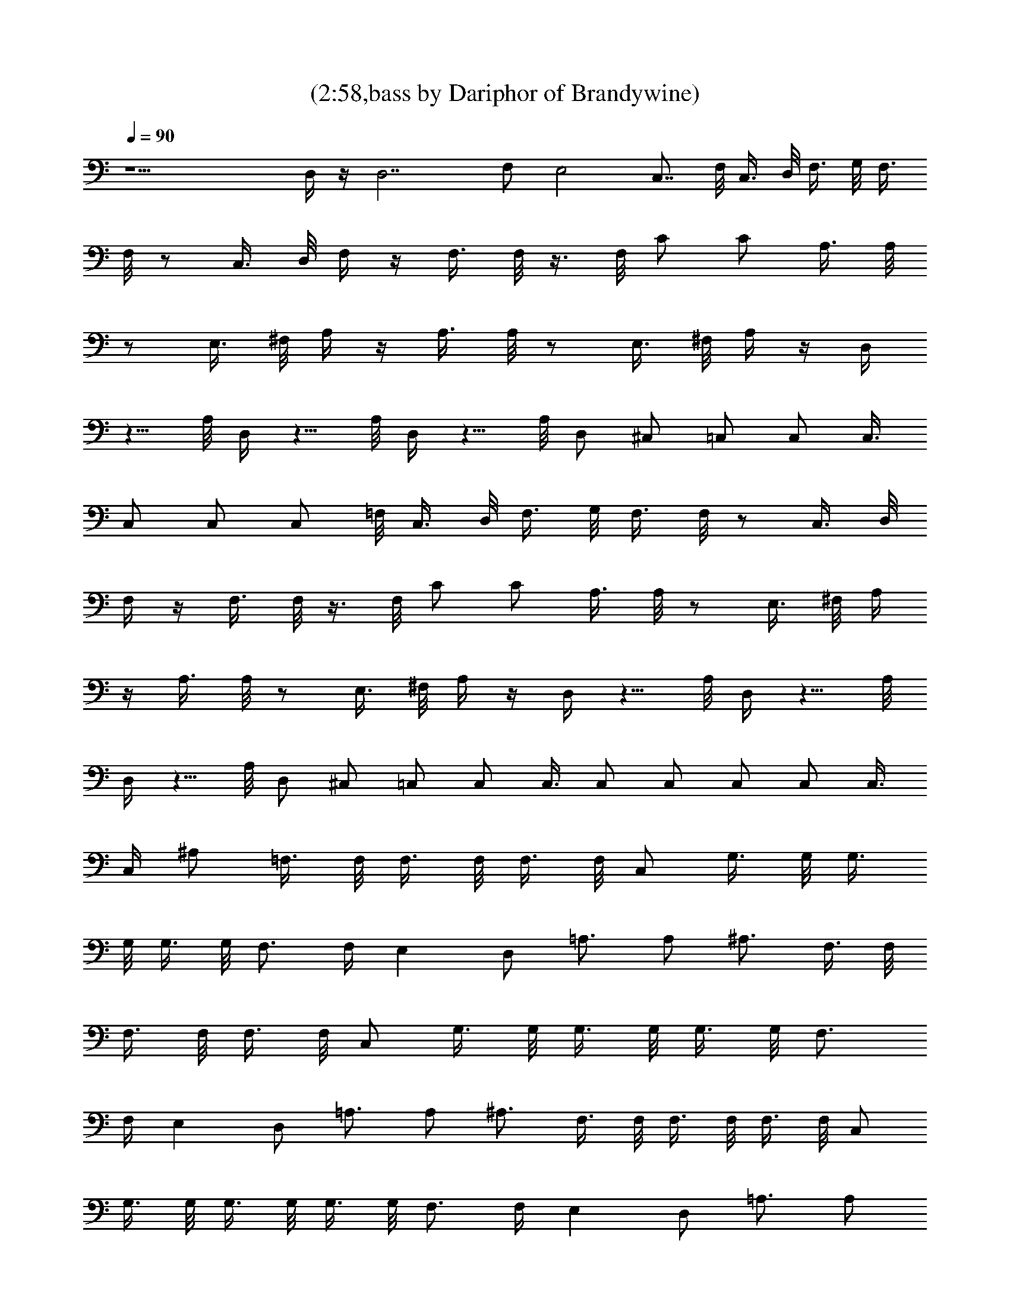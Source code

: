 X:1
T:(2:58,bass by Dariphor of Brandywine)
Z:Transcribed by LotRO MIDI Player:http://lotro.acasylum.com/midi
%  Original file:sublimesan.mid
%  Transpose:1
L:1/4
Q:90
K:C
z15/2 D,/4 z/4 D,7/2 F,/2 E,2 C,7/8 F,/8 C,3/8 D,/8 F,3/8 G,/8 F,3/8
F,/8 z/2 C,3/8 D,/8 F,/4 z/4 F,3/8 F,/8 z3/8 F,/8 C/2 C/2 A,3/8 A,/8
z/2 E,3/8 ^F,/8 A,/4 z/4 A,3/8 A,/8 z/2 E,3/8 ^F,/8 A,/4 z/4 D,/4
z5/8 A,/8 D,/4 z5/8 A,/8 D,/4 z5/8 A,/8 D,/2 ^C,/2 =C,/2 C,/2 C,3/8
C,/2 C,/2 C,/2 =F,/8 C,3/8 D,/8 F,3/8 G,/8 F,3/8 F,/8 z/2 C,3/8 D,/8
F,/4 z/4 F,3/8 F,/8 z3/8 F,/8 C/2 C/2 A,3/8 A,/8 z/2 E,3/8 ^F,/8 A,/4
z/4 A,3/8 A,/8 z/2 E,3/8 ^F,/8 A,/4 z/4 D,/4 z5/8 A,/8 D,/4 z5/8 A,/8
D,/4 z5/8 A,/8 D,/2 ^C,/2 =C,/2 C,/2 C,3/8 C,/2 C,/2 C,/2 C,/2 C,3/8
C,/4 ^A,/2 =F,3/8 F,/8 F,3/8 F,/8 F,3/8 F,/8 C,/2 G,3/8 G,/8 G,3/8
G,/8 G,3/8 G,/8 F,3/4 F,/4 E, D,/2 =A,3/4 A,/2 ^A,3/4 F,3/8 F,/8
F,3/8 F,/8 F,3/8 F,/8 C,/2 G,3/8 G,/8 G,3/8 G,/8 G,3/8 G,/8 F,3/4
F,/4 E, D,/2 =A,3/4 A,/2 ^A,3/4 F,3/8 F,/8 F,3/8 F,/8 F,3/8 F,/8 C,/2
G,3/8 G,/8 G,3/8 G,/8 G,3/8 G,/8 F,3/4 F,/4 E, D,/2 =A,3/4 A,/2
^A,3/4 F,3/8 F,/8 F,3/8 F,/8 F,3/8 F,/8 C,/2 G,3/8 G,/8 G,3/8 G,/8
G,3/8 G,/8 F,3/8 F,/8 z/2 C,3/8 D,/8 F,/4 z/4 F,3/8 F,/8 z3/8 F,/8
C/2 C/2 =A,3/8 A,/8 z/2 E,3/8 ^F,/8 A,/4 z/4 A,3/8 A,/8 z/2 E,3/8
^F,/8 A,/4 z/4 D,/4 z5/8 A,/8 D,/4 z5/8 A,/8 D,/4 z5/8 A,/8 D,/2
^C,/2 =C,/2 C,/2 C,3/8 C,/2 C,/2 C,/2 =F,/8 C,3/8 D,/8 F,3/8 G,/8
F,3/8 F,/8 z/2 C,3/8 D,/8 F,/4 z/4 F,3/8 F,/8 z3/8 F,/8 C/2 C/2 A,3/8
A,/8 z/2 E,3/8 ^F,/8 A,/4 z/4 A,3/8 A,/8 z/2 E,3/8 ^F,/8 A,/4 z/4
D,/4 z5/8 A,/8 D,/4 z5/8 A,/8 D,/4 z5/8 A,/8 D,/2 ^C,/2 =C,/2 C,/2
C,3/8 C,/2 C,/2 C,/2 C,/2 C,3/8 C,/4 ^A,/2 =F,3/8 F,/8 F,3/8 F,/8
F,3/8 F,/8 C,/2 G,3/8 G,/8 G,3/8 G,/8 G,3/8 G,/8 F,3/4 F,/4 E, D,/2
=A,3/4 A,/2 ^A,3/4 F,3/8 F,/8 F,3/8 F,/8 F,3/8 F,/8 C,/2 G,3/8 G,/8
G,3/8 G,/8 G,3/8 G,/8 F,3/4 F,/4 E, D,/2 =A,3/4 A,/2 ^A,3/4 F,3/8
F,/8 F,3/8 F,/8 F,3/8 F,/8 C,/2 G,3/8 G,/8 G,3/8 G,/8 G,3/8 G,/8
F,3/4 F,/4 E, D,/2 =A,3/4 A,/2 ^A,3/4 F,3/8 F,/8 F,3/8 F,/8 F,3/8
F,/8 C,/2 G,3/8 G,/8 G,3/8 G,/8 G,3/8 G,/8 F,3/8 F,/8 z/2 C,3/8 D,/8
F,/4 z/4 F,3/8 F,/8 z3/8 F,/8 C/2 C/2 =A,3/8 A,/8 z/2 E,3/8 ^F,/8
A,/4 z/4 A,3/8 A,/8 z/2 E,3/8 ^F,/8 A,/4 z/4 D,/4 z5/8 A,/8 D,/4 z5/8
A,/8 D,/4 z5/8 A,/8 D,/2 ^C,/2 =C,/2 C,/2 C,3/8 C,/2 C,/2 C,/2 =F,/8
C,3/8 D,/8 F,3/8 G,/8 F,3/8 F,/8 z/2 C,3/8 D,/8 F,/4 z/4 F,3/8 F,/8
z3/8 F,/8 C/2 C/2 A,3/8 A,/8 z/2 E,3/8 ^F,/8 A,/4 z/4 A,3/8 A,/8 z/2
E,3/8 ^F,/8 A,/4 z/4 D,/4 z5/8 A,/8 D,/4 z5/8 A,/8 D,/4 z5/8 A,/8
D,/2 ^C,/2 =C,/2 C,/2 C,3/8 C,/2 C,/2 C,/2 C,/2 C,3/8 C,/4 ^A,/2
=F,3/8 F,/8 F,3/8 F,/8 F,3/8 F,/8 C,/2 G,3/8 G,/8 G,3/8 G,/8 G,3/8
G,/8 F,3/4 F,/4 E, D,/2 =A,3/4 A,/2 ^A,3/4 F,3/8 F,/8 F,3/8 F,/8
F,3/8 F,/8 C,/2 G,3/8 G,/8 G,3/8 G,/8 G,3/8 G,/8 F,3/4 F,/4 E, D,/2
=A,3/4 A,/2 ^A,/4 ^A,/2 F,3/8 F,/8 F,3/8 F,/8 F,3/8 F,/8 C,/2 G,3/8
G,/8 G,3/8 G,/8 G,3/8 G,/8 F,3/4 F,/4 E, D,/2 =A,3/4 A,/2 ^A,3/4
F,3/8 F,/8 F,3/8 F,/8 F,3/8 F,/8 C,/2 G,3/8 G,/8 G,3/8 G,/8 G,3/8
G,/8 F,3/8 F,/8 z/2 C,3/8 D,/8 F,/4 z/4 F,3/8 F,/8 z3/8 F,/8 C/2 C/2
=A,3/8 A,/8 z/2 E,3/8 ^F,/8 A,/4 z/4 A,3/8 A,/8 z/2 E,3/8 ^F,/8 A,/4
z/4 D,/4 z5/8 A,/8 D,/4 z5/8 A,/8 D,/4 z5/8 A,/8 D,/2 ^C,/2 =C,/2
C,/2 C,3/8 C,/2 C,/2 C,/2 =F,/8 C,3/8 D,/8 F,3/8 G,/8 F,3/8 F,/8 z/2
C,3/8 D,/8 F,/4 z/4 F,3/8 F,/8 z3/8 F,/8 C/2 C/2 A,3/8 A,/8 z/2 E,3/8
^F,/8 A,/4 z/4 A,3/8 A,/8 z/2 E,3/8 ^F,/8 A,/4 z/4 D,/4 z5/8 A,/8
D,/4 z5/8 A,/8 D,/4 z5/8 A,/8 D,/2 ^C,/2 =C,/2 C,/2 C,3/8 C,/2 C,/2
C,/2 C,/2 C,3/8 C,/4 ^A,/2 =F,3/8 F,/8 F,3/8 F,/8 F,3/8 F,/8 C,/2
G,3/8 G,/8 G,3/8 G,/8 G,3/8 G,/8 F,3/4 F,/4 E, D,/2 =A,3/4 A,/2
^A,3/4 F,3/8 F,/8 F,3/8 F,/8 F,3/8 F,/8 C,/2 G,3/8 G,/8 G,3/8 G,/8
G,3/8 G,/8 F,3/4 F,/4 E, D,/2 =A,3/4 A,/2 ^A,3/4 F,3/8 F,/8 F,3/8
F,/8 F,3/8 F,/8 C,/2 G,3/8 G,/8 G,3/8 G,/8 G,3/8 G,/8 F,3/4 F,/4 E,
D,/2 =A,3/4 A,/2 ^A,3/4 F,3/8 F,/8 F,3/8 F,/8 F,3/8 F,/8 C,/2 G,3/8
G,/8 G,3/8 G,/8 G,3/8 G,/8 F, E, D, C, ^A, C, F,31/8 F,/2 